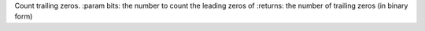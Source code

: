 Count trailing zeros.
:param bits: the number to count the leading zeros of
:returns: the number of trailing zeros (in binary form)


